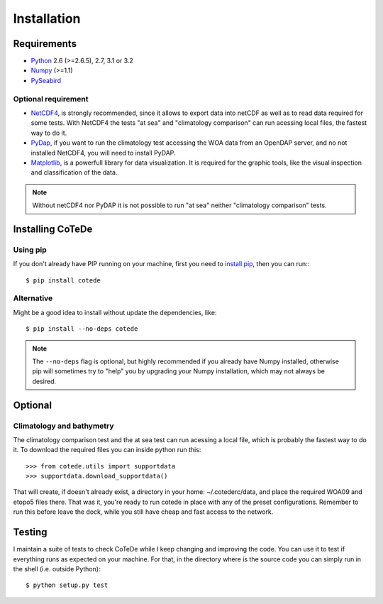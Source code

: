 ************
Installation
************

Requirements
============

- `Python <http://www.python.org/>`_ 2.6 (>=2.6.5), 2.7, 3.1 or 3.2

- `Numpy <http://www.numpy.org>`_ (>=1.1)

- `PySeabird <http://seabird.castelao.net>`_  

Optional requirement
--------------------

- `NetCDF4 <https://pypi.python.org/pypi/netCDF4>`_, is strongly recommended, since it allows to export data into netCDF as well as to read data required for some tests.  With NetCDF4 the tests "at sea" and "climatology comparison" can run acessing local files, the fastest way to do it.

- `PyDap <http://pydap.org>`_, if you want to run the climatology test accessing the WOA data from an OpenDAP server, and no not installed NetCDF4, you will need to install PyDAP.

- `Matplotlib <http://matplotlib.org>`_, is a powerfull library for data visualization. It is required for the graphic tools, like the visual inspection and classification of the data.

.. note::

    Without netCDF4 nor PyDAP it is not possible to run "at sea" neither 
    "climatology comparison" tests.

Installing CoTeDe
==================

Using pip
---------

If you don't already have PIP running on your machine, first you need to `install pip <https://pip.pypa.io/en/stable/installing.html>`_, then you can run:::

    $ pip install cotede

Alternative
-----------

Might be a good idea to install without update the dependencies, like::

    $ pip install --no-deps cotede

.. note::

    The ``--no-deps`` flag is optional, but highly recommended if you already
    have Numpy installed, otherwise pip will sometimes try to "help" you
    by upgrading your Numpy installation, which may not always be desired.

Optional
========

Climatology and bathymetry
--------------------------

The climatology comparison test and the at sea test can run acessing a local file, which is probably the fastest way to do it.
To download the required files you can inside python run this::

   >>> from cotede.utils import supportdata
   >>> supportdata.download_supportdata()

That will create, if doesn't already exist, a directory in your home: ~/.cotederc/data, and place the required WOA09 and etopo5 files there.
That was it, you're ready to run cotede in place with any of the preset configurations. 
Remember to run this before leave the dock, while you still have cheap and fast access to the network.

Testing
=======

I maintain a suite of tests to check CoTeDe while I keep changing and improving the code. You can use it to test if everything runs as expected on your machine. For that, in the directory where is the source code you can simply run in the shell (i.e. outside Python)::

    $ python setup.py test
